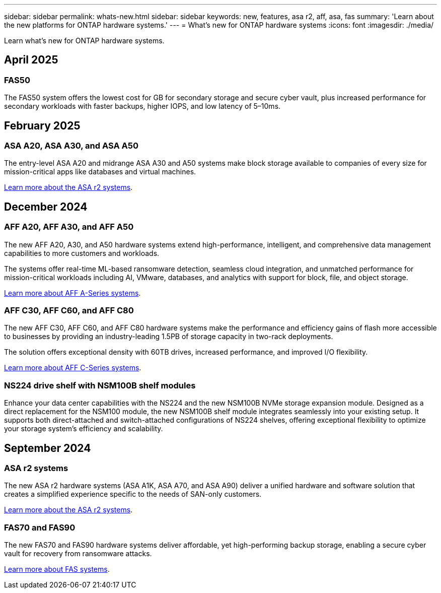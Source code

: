 ---
sidebar: sidebar
permalink: whats-new.html
sidebar: sidebar
keywords: new, features, asa r2, aff, asa, fas
summary: 'Learn about the new platforms for ONTAP hardware systems.'
---
= What's new for ONTAP hardware systems
:icons: font
:imagesdir: ./media/

[.lead]
Learn what's new for ONTAP hardware systems.

== April 2025

=== FAS50
The FAS50 system offers the lowest cost for GB for secondary storage and secure cyber vault, plus increased performance for secondary workloads with faster backups, higher IOPS, and low latency of 5–10ms. 

== February 2025

=== ASA A20, ASA A30, and ASA A50
The entry-level ASA A20 and midrange ASA A30 and A50 systems make block storage available to companies of every size for mission-critical apps like databases and virtual machines.

link:https://docs.netapp.com/us-en/asa-r2/get-started/learn-about.html[Learn more about the ASA r2 systems].

== December 2024

=== AFF A20, AFF A30, and AFF A50
The new AFF A20, A30, and A50 hardware systems extend high-performance, intelligent, and comprehensive data management capabilities to more customers and workloads. 

The systems offer real-time ML-based ransomware detection, seamless cloud integration, and unmatched performance for mission-critical workloads including AI, VMware, databases, and analytics with support for block, file, and object storage.

link:https://www.netapp.com/data-storage/aff-a-series/[Learn more about AFF A-Series systems].

=== AFF C30, AFF C60, and AFF C80
The new AFF C30, AFF C60, and AFF C80 hardware systems make the performance and efficiency gains of flash more accessible to businesses by providing an industry-leading 1.5PB of storage capacity in two-rack deployments.

The solution offers exceptional density with 60TB drives, increased performance, and improved I/O flexibility.

link:https://www.netapp.com/data-storage/aff-c-series/[Learn more about AFF C-Series systems].

=== NS224 drive shelf with NSM100B shelf modules
Enhance your data center capabilities with the NS224 and the new NSM100B NVMe storage expansion module. Designed as a direct replacement for the NSM100 module, the new NSM100B shelf module integrates seamlessly into your existing setup. It supports both direct-attached and switch-attached configurations of NS224 shelves, offering exceptional flexibility to optimize your storage system's efficiency and scalability.


== September 2024

=== ASA r2 systems
The new ASA r2 hardware systems (ASA A1K, ASA A70, and ASA A90) deliver a unified hardware and software solution that creates a simplified experience specific to the needs of SAN-only customers. 

link:https://docs.netapp.com/us-en/asa-r2/get-started/learn-about.html[Learn more about the ASA r2 systems].

=== FAS70 and FAS90
The new FAS70 and FAS90 hardware systems deliver affordable, yet high-performing backup storage, enabling a secure cyber vault for recovery from ransomware attacks.

link:https://www.netapp.com/data-storage/fas/[Learn more about FAS systems].



